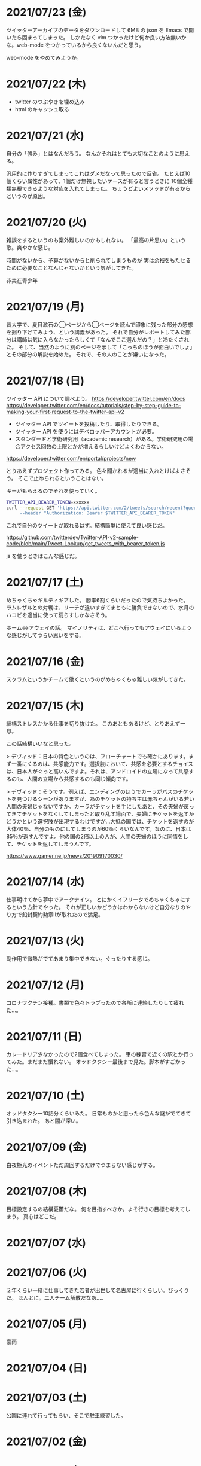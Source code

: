 * 2021/07/23 (金)
ツイッターアーカイブのデータをダウンロードして 6MB の json を Emacs で開いたら固まってしまった。
しかたなく vim つかったけど何か良い方法無いかな。web-mode をつかっているから良くないんだと思う。

web-mode をやめてみようか。

* 2021/07/22 (木)

- twitter のつぶやきを埋め込み
- html のキャッシュ取る

* 2021/07/21 (水)
自分の「強み」とはなんだろう。
なんかそれはとても大切なことのように思える。

汎用的に作りすぎてしまってこれはダメだなって思ったので反省。
たとえば10個くらい属性があって、1個だけ無視したいケースが有ると言うときに
10個全種類無視できるような対応を入れてしまった。
ちょうどよいメソッドが有るからというのが原因。

* 2021/07/20 (火)
雑談をするというのも案外難しいのかもしれない。
「最高の片思い」という歌。爽やかな感じ。

時間がないから、予算がないからと削られてしまうものが
実は余裕をもたせるために必要なことなんじゃないかという気がしてきた。

非実在青少年
* 2021/07/19 (月)
昔大学で、夏目漱石の◯ページから◯ページを読んで印象に残った部分の感想を掘り下げてみよう、という講義があった。
それで自分がレポートしてみた部分は講師は気に入らなかったらしくて「なんでここ選んだの？」と冷たくされた。
そして、当然のように別のページを示して「こっちのほうが面白いでしょ」とその部分の解説を始めた。
それで、その人のことが嫌いになった。

* 2021/07/18 (日)
ツイッター API について調べよう。
https://developer.twitter.com/en/docs
https://developer.twitter.com/en/docs/tutorials/step-by-step-guide-to-making-your-first-request-to-the-twitter-api-v2

- ツイッター API でツイートを投稿したり、取得したりできる。
- ツイッター API を使うにはデベロッパーアカウントが必要。
- スタンダードと学術研究用（academic research）がある。学術研究用の場合アクセス回数の上限とかが増えるらしいけどよくわからない。

https://developer.twitter.com/en/portal/projects/new

とりあえずプロジェクト作ってみる。
色々聞かれるが適当に入れとけばよさそう。
そこで止められるということはない。

キーがもらえるのでそれを使っていく。

#+begin_src bash
TWITTER_API_BEARER_TOKEN=xxxxxx
curl --request GET 'https://api.twitter.com/2/tweets/search/recent?query=from:eggc0 \
     --header "Authorization: Bearer $TWITTER_API_BEARER_TOKEN"
#+end_src

これで自分のツイートが取れるはず。結構簡単に使えて良い感じだ。

https://github.com/twitterdev/Twitter-API-v2-sample-code/blob/main/Tweet-Lookup/get_tweets_with_bearer_token.js

js を使うときはこんな感じだ。

* 2021/07/17 (土)
めちゃくちゃギルティギアした。
勝率6割くらいだったので気持ちよかった。
ラムレザルとの対戦は、リーチが違いすぎてまともに勝負できないので、水月のハコビを適当に使って荒らすしかなさそう。

ホーム↔アウェイの話。
マイノリティは、どこへ行ってもアウェイにいるような感じがしてつらい思いをする。

* 2021/07/16 (金)
スクラムというかチームで働くというのがめちゃくちゃ難しい気がしてきた。
* 2021/07/15 (木)
結構ストレスかかる仕事を切り抜けた。
このあともあるけど、とりあえず一息。

この話結構いいなと思った。

> デヴィッド：日本の特色というのは、フローチャートでも確かにあります。まず一番にくるのは、共感能力です。選択肢において、共感を必要とするチョイスは、日本人がぐっと高いんですよ。それは、アンドロイドの立場になって共感するのも、人間の立場から共感するのも同じ傾向です。

> デヴィッド：そうです。例えば、エンディングのほうでカーラがバスのチケットを見つけるシーンがありますが、あのチケットの持ち主は赤ちゃんがいる若い人間の夫婦じゃないですか。カーラがチケットを手にしたあと、その夫婦が戻ってきてチケットをなくしてしまったと取り乱す場面で、夫婦にチケットを返すかどうかという選択肢が出現するわけですが…大抵の国では、チケットを返すのが大体40％、自分のものにしてしまうのが60％くらいなんです。なのに、日本は85％が返すんですよ。他の国の2倍以上の人が、人間の夫婦のほうに同情をして、チケットを返してしまうんです。

https://www.gamer.ne.jp/news/201909170030/

* 2021/07/14 (水)
仕事明けてから夢中でアークナイツ。
とにかくイフリータでめちゃくちゃにするという方針でやった。
それが正しいかどうかはわからないけど自分なりのやり方で鉛封契約勲章Ⅱが取れたので満足。
* 2021/07/13 (火)
副作用で微熱がでてあまり集中できない。ぐったりする感じ。

* 2021/07/12 (月)
コロナワクチン接種。書類で色々トラブったので各所に連絡したりして疲れた…。

* 2021/07/11 (日)
カレードリア少なかったので2個食べてしまった。
車の練習で近くの駅とか行ってみた。まだまだ慣れない。
オッドタクシー最後まで見た。脚本がすごかった…。

* 2021/07/10 (土)
オッドタクシー10話分くらいみた。
日常ものかと思ったら色んな謎がでてきて引き込まれた。
あと闇が深い。

* 2021/07/09 (金)
白夜極光のイベントただ周回するだけでつまらない感じがする。

* 2021/07/08 (木)
目標設定するの結構憂鬱だな。
何を目指すべきか。よそ行きの目標を考えてしまう。
真心はどこだ。
* 2021/07/07 (水)
* 2021/07/06 (火)
２年くらい一緒に仕事してきた若者が出世して名古屋に行くらしい。びっくりだ。
ほんとに。二人チーム解散だなあ…。

* 2021/07/05 (月)
豪雨
* 2021/07/04 (日)
* 2021/07/03 (土)
公園に連れて行ってもらい、そこで駐車練習した。
* 2021/07/02 (金)
* 2021/07/01 (木)
アウトローがめちゃくちゃしている場所とか文化的に知らんこと多いな。
* 2021/06/30 (水)
とにかく関心を持ってほしくて、相手が望んでないものを上げてしまったりとかしたこと思い出す。
つらすぎる。受け取る側としてもつらすぎる。
* 2021/06/29 (火)
* 2021/06/28 (月)
* 2021/06/27 (日)
* 2021/06/26 (土)
車に乗ったけど駐車がうまくできなかった…。
動画見て勉強してみよう…。

* 2021/06/25 (金)
失敗を語るのは難しい。
今まさに失敗していることを語るのは、さらに難しい。

* 2021/06/24 (木)
小さな問題がたくさん転がっていて、そこには感情のゆらめきがある。
怒り、不満、いらだち。それは悲しいことだが今はただ良い仕事をするように努力する。
少しずつ良いことを重ねていけば理想の未来につながっているにちがいない。

* 2021/06/22 (火)
yama あるいは映画のような

皆が頑張った結果です。とても素晴らしかった。
そう言われるのはかすかに嬉しい。
そういうことが大事なんだと思う。

* 2021/06/21 (月)
全然仕事うまくいかない。疲労する。

* 2021/06/20 (日)
記事検索の機能がほしい。
とりあえず記事一覧を react-select 使ってみよう。
きれいなピラミッドになるように設計見直してみよう。

* 2021/06/19 (土)
車の話でちょっと揉めてあまり眠れなかった。
ギルティギアやってたら面白くて更に眠れなかった。

* 2021/06/18 (金)
出社してつかれた。
普段会わない人と会えたので行ってよかった。

* 2021/06/17 (木)
悩みの多い日常。
久しぶりに人から褒められて嬉しかった。

* 2021/06/16 (水)
プログラミングなんもわからん。

* 2021/06/15 (火)
コード再利用のためにモジュールを使ってはいけないのかもしれない。
問題を解きほぐすためにモジュールを使うのはよい。

* 2021/06/14 (月)
水槽「ゴーストの君」という歌格好良いな。
手嶌葵の声がとても優しい。

* 2021/06/13 (日)
午前中はゲームしてから、昼はカレーを食べに出かけた。
チーズナンセットを食べたら腹がはち切れそうになった。
食べすぎて気持ち悪くなり、満腹状態が半日くらい続いた。
将棋のamebaトーナメントの解説動画とか、
どぐらのクソキャラ列伝を眺めてボーッとしてから
Netflix で「ヒナまつり」を何話か立て続けに見た。面白かった。
夜はサラダとアイスクリームだけで済ませた。

* 2021/06/12 (土)
No man's sky を時々遊んでいる。星の広さに呆然としてしまう。

本当に楽しめるのか不安を感じながらもギルティギアstriveを買った。
定価で買ったので8000円以上した。一応楽しく遊べている。

* 2021/06/11 (金)
会社の部会が5〜6時間あり、かなりしんどかった。
人間が協力するためにはお互いのことを知る必要があるというのは理解できる。
けれど、外部からそれを強制されるのは息苦しい感じがする。
どうすれば苦しまずに、自然とよい関係性を作ることができるのだろうか。

* 2021/06/10 (木)
また、がむしゃらに働いた。空き時間で次の仕事の進め方を考えていたけどうまく整理できなかった。
新しいものを作るよりも、古いものを作り変えるほうが難しい。

* 2021/06/09 (水)
進撃の巨人最後まで読んだ。
暴力・アクション・サスペンスで、山盛り面白かったと思う。
巨人の強さが理不尽で、めちゃくちゃになっている。
絶望の深さと、叫び、抵抗する姿に動かされる。
伏せられていた謎は、丁寧に説明されるので納得する。
そのあたりは、すごい練り込まれているなあと思った。

ただ、壁の外の世界はあまり好きじゃなかった。
一つには理解できない・好感を持てない人物が多いということ。
破滅的な思想をもっていたり、欲望が強すぎたり、エゴイストが多いので疲れる。
そして、政治と戦争の話がくどい。ほとんど人物を描いてないから興味を持てない。
国同士の衝突は現実的だけど、見たくもない世界情勢のニュースを見せられているような感じもあった。
あとは、主役のエレンの出番が減って、国の対立構造を描くために
頻繁に場面が変わって頭が混乱するというのもあった。
一気に読んだからかもしれない。

* 2021/06/08 (火)
やりたいことが決まっていたのでひたすらに仕事をした。
育児休業のことが気になり始めている。

* 2021/06/07 (月)
姉夫婦と会うことになった。自分は、何のために会うのか？
どういう態度をとるべきか？　考えてはみたけれど、結論のないまま対面した。
職場にパンを欲しがる変な男性職員がいるという話が面白かった。
勝手にパンを盗んだりして当然のような顔をしているらしい。
聞いているだけなら理不尽さが笑えるけれど、実際そんな目にあったら不快感すごそうな気もする。

* 2021/06/06 (日)
会社の広報を清らかな心で見ることができない。
猜疑心が強い。見えない側面に汚れが詰まっているのではと思ってしまう。

* 2021/06/05 (土)
進撃の巨人を読んだ。

技術者の間では「マサカリ」という文化がある。
間違っている主張に対しては、厳しく批判するべきだと言う考え方だ。
プログラムを批判して、書いた人を批判しないようにする。
批判された人もそのように解釈するように努める。
だがそれはいつもうまくいくわけではない。

自分が生み出したものが批判されれば、ほとんどの人は悲しい気持ちになる。
プログラムを書く人はみないつもそういう衝突を繰り返している。

* 2021/06/04 (金)
自分にとってよいことが、他人にとってもそうであるとは限らない。
現実を目の当たりにして打ちひしがれる。うーん。派閥という問題。

自分の利益を最優先してプログラムを書くということは不可能だ。

flycheck を動かしたいので rubocop をグローバルインストールしてみる。

* 2021/06/03 (木)
自分を攻撃するような批判者が現れたときの対処は難しい。
自分を守るために目がくらむ。

* 2021/06/02 (水)
手持ちのカードで勝負するしかないと言う話。悔しい。
理想の人はいつまでも見つからないという話にも似ている。

* 2021/06/01 (火)
なんか、虚しい。仕事する気が失せているかも。
なんか、ではなく理由があって虚しいのだがその理由を説明することは難しい。

* 2021/05/31 (月)
ユーザIDとパスワードを移譲してスクレイピングをするサービスが、不正アクセスと認知された件について。これはまあ、スクレイピングをやめたほうがおおきな理由の一つだろうな。

「アイラヴミー」「ゆある」「あたらよ」とか聞いてみよう。

* 2021/05/30 (日)

スクリプト言語を触っていた時間が長すぎて、
コンパイル言語はいちいちコンパイルしないとエラーを見つけられないから面倒だと思っていた。
けれど、最近のエディタならバックグラウンドで擬似的なコンパイルを実行するから、
ほとんど待ち時間なしにエラーを見つける事ができる。
emacs も flycheck で似たようなことができる。
実際体験してみると、ほとんどストレスがない。
プログラムを実行せずともエラーが出るわけだから、悪くない体験だ。

* 2021/05/29 (土)
善意しかないのに、それが伝わらないというのはとても悲しいことだ。
そういう態度もまた身勝手であることは違いない。
偶然見てはいけないものを見た。陰口は、やめてくれ。
たぶんそういう意図はないんだろう。関わらないことが最善。
成人は、変化させることができない。

* 2021/05/28 (金)
理由なく何かを徹底的に避けたり嫌ったりすることは愚かだ。
なぜならそこにある利益を見逃すからだ。
けれども、嫌いなことに向き合うというのは、いつも本当に本当に難しい。本当に。

* 2021/05/27 (木)
悔しいけど、人脈ないし、広報する力が弱すぎる。

仕事をしていく上で、その人が面白いかどうかは大事じゃないんだなと言うのを思った。
信頼できるか、本音で話すことができるか。それだけ。
どんなにつまらなくてもたいして問題はない。
信頼に結びつくのは、逃げないことと、向き合うことと、小さな積み重ね。

* 2021/05/26 (水)
長年勤めている会社で、外部から入社した人が上司になると、反発する心がでてくる。
年齢とかじゃなくて、その人の能力を認めていないと言うか。
それは会社でなかったとしてもそうだ。

https://twitter.com/koujounodenki/status/1397188516044541955

この問題、下から2桁目が A と B を足して B のままになっているというのが糸口になっていておもしろい。

* 2021/05/25 (火)
なんかわからないけど、自尊心が爆発していた。
なんかめんどくさいとかうまく行かないとかそういうのばかり気づいて、
仕事を楽しむということを忘れていたような気がする。

悪いことに目を向けるというのも無駄ではない。
ただ、良いところに目を向けて生きていくほうが楽だろう。
周りに囚われてはいけない、いろいろな人がそう言っている。
けれどそれが、とても難しいことなのだ。

* 2021/05/24 (月)
大切にしていることを手放してはいけないと思った。
軽い気持ちで人に任せると、それは自然と変形し、潰れていってしまう。

論文書けば書くほどわからなくなる状態。
そういうときはだいたい、現状把握か、主張したいことが正しく認識できてない。
具体的にする。何をどうしたいのか、もう一度見直す。そして、複雑な問題は小さく分解する。
傍らにいる誰かに語りかけて、説得できるかと想像してみる。

* 2021/05/23 (日)
自分だけが損をして人にものを与えるのは、単なる自己犠牲でそれはよくないそうだ。
与え合い、お互いが得をするような関係を作れる人が成功するのだという。

先行投資はいつも損をするように見える。

* 2021/05/22 (土)
長距離散歩して、鎌倉パスタで1500円くらいの生パスタを食べた。

好きか嫌いかというのと、良いか悪いかというのがつねに対立している。

* 2021/05/21 (金)
久しぶりに出勤。今まで好きだったカレーを食べたら、辛すぎてあまり美味しさを感じなかった。

女の園の星、面白い。

エルフと狩猟士のアイテム工房、平和でよかった。
今はそういう、敵のいない世界を望んでる。

* 2021/05/20 (木)
プログラマ以外と一時間ほど会話する交流会の日。

面倒だし、他部署には興味がないのでやりたくない。
段取りも良くなかった。担当者が不在で、司会をやる人がいなかった。

そういえばこういう行事は昔の会社でもやっていたなと思い出す。
こういう場面で、人の機嫌を取ろうと動いていたが、簡単なことではない。
うまく行かないこともあるし、それなりに疲れる。
今日はただ静観していようと思った。

ビデオ会議に、暗い顔をした男たちが三人集まる。
入社して四日目のメンバーもいた。沈黙が耐えられなくて、話を切り出す。
お互い様子を伺いながら、どうでもいい話をする。本音で話さない。
いつだってこういう時間があるのは仕方がないけれど、慣れない。

* 2021/05/19 (水)
職場で、自己評価の日。

チーム全員にプラスが有るような取り組みを考えていた。
プログラムに関するドキュメントを作っていこうという考えだ。
誰からも反対はされなかったけれど、何もコンテンツが増えなかった。
どういうものが作りたいとか、どういう風に作っていくのかビジョンが弱かったのだと思う。
そして、誰かの心を動かすというのは難しいと思った。
強い情熱があるなら、自ら主導していくという可能性もあるかもしれないが、今の自分にそれはない。
少ない負担でよい成果が得られるようなものを考えたい。

昔七年間働いた職場で、受け身であることが、弱みかもしれないと指摘を受けたことを思い出す。
そのとおりに違いない。その傾向は長い時間で醸成されたものなので、急に変えることはできない。
そのなかでうまくやる方法を探していくしかない。

* 2021/05/18 (火)
警察で事情聴取を受けた。

* 2021/05/17 (月)
妻が交通事故にあって救急車で運ばれた。エアバッグは起動しなかったらしい。
いま、救急車で運ばれているよ、と自ら電話をかけてきたので驚いた。
深刻な声色と、背後で鳴っているサイレンが、冗談ではないことを証明していた。
ただ動揺した。どうすればいいのか、わからなかった。

急ぎ病院に向かったところ、意識ははっきりしているし、会話も問題がなかった。
しかし、スカートに血痕がついていたり、首筋にシートベルトの形をした痣ができていた。
一緒に帰って、出前の寿司を頼んだ。

* 2021/05/16 (日)
go のパッケージの作り方を勉強した。

* 2021/05/15 (土)
「うちの使い魔がすみません」面白かった。

* 2021/05/14 (金)
Loop Hero クリア。ネクロマンサーでスケルトン関連のスキルを集めるといける。
沈没船とか血の森作らなければ安定していける。

* 2021/05/13 (木)
詳しくなったけどあんま意味なかったな、ということがある。
きっとそれは役に立ちますよと慰められるという経験も、同じくらい多い。

* 2021/05/12 (水)
Loop Hero すべての地形がオープンされた。
あとは最終ステージをクリアするのみ。

* 2021/05/11 (火)
「仲良くする」ということは「仲良くしない人」をはじき出すということなのかもしれない。

* 2021/05/10 (月)
Loop Hero おもしろすぎる。
slack チャンネル多すぎると思って、離れることにした。

* 2021/05/09 (日)
Go の勉強少ししてあとは Loop Hero を遊んだ。

* 2021/05/08 (土)
まあまあ面白い導入だったはずなんだけどつじつまを合わせていくと
なんだかありそうな話に着地してしまって、驚きがなくなってしまった。

亜人の最終巻見た。やっと決着。結局、佐藤の物語になってた。

* 2021/05/07 (金)
Loop Hero 買った。めちゃくちゃおもしろかった。

* 2021/05/06 (木)
変なバグの対処方法探しててめちゃくちゃ疲れた。

* 2021/05/05 (水)

灼熱カバディを読んで、脳が茹で上がるほど興奮した。
公園まで歩いた。1万歩になった。最終日だと気づいて絶望した。

また、物語を考え始めた。
あらすじはまあ良いんだけど、文章にしてみると具体的にしてみると、
その情報の頼りなさに不安になる。
本物を知らない人間が、上辺の情報で取り繕っているというのが透けて見える。
これはこまった。それが本質ではないのに。
でも、それを消してしまったら、疑問の余地が生じるのではないか。

* 2021/05/04 (火)
セブンを見た。クロノトリガーやフロントミッションの話をした。

* 2021/05/03 (月)
眠くてしかたがなく、横になっていった。何もしなかったという深い罪悪感にとらわれている。
ロックマンXと、ポケモンスナップのRTAを見た。

* 2021/05/02 (日)
アークナイツとチェンクロ進めて、ビッグフィッシュ見た。

* 2021/05/01 (土)
サイトのレイアウト調整。

* 2021/04/30 (金)
待ちわびたアークナイツのアップデート。
ガチャ70回くらい回したらロスモンティスとマドロック両方手に入ったので満足して日常に戻った。
マドロックはもっと激渋い男をイメージしてたのでなんとも言えない気持ちになる。美少女すぎた。
男がほしいとは別に思ってないが頭の中で持たざるものイメージしてたので抵抗感がある。

* 2021/04/29 (木)
祝日。長めの散歩にでかけた。
公園を一周した後、まんじゅうを買って、その後とんかつ屋に入ってみた。
上ロース定食を頼んで、持ち帰ることにした。油っ気がなくて淡白な肉だった。
これで5000歩くらいになった。

暇だったので塊魂をインストールして遊んだ。
その後ショップを眺めていたらKingdomシリーズに続編がでていたというのを知り、買いたくなった。
その心を抑えてKingdom: new landsを起動した。いくつか実績を集めた。50日前後で倒れてしまった。
大型のモンスタがー強すぎて抑えきれない。

* 2021/04/28 (水)
DMMカードが還元率4%だったり、5000ポイント付与だったりしていたので申し込みしてみた。
そしてDMMブックスの50%還元セールを使って少しだけマンガを買った。
すでに大量購入してしまったkindleがあるので辛いけどamazonで買うよりはお得なので乗り換えよう。

ついでにamazonカードも申し込みしてみた。amazonは2%だけどDMMでは買えないものがあるから。

* 2021/04/27 (火)
面接官をした。会話をしながらこの人は合格を出せないな、と思ってしまった。
早々に結論を出してしまうのは良くない。

* 2021/04/26 (月)
チェーンソーマンを読んだ。想像を遥かに超えて来た。面白かった。

* 2021/04/25 (日)
goの勉強でやっとインターフェースとかの話が終わった。
クラスとかインスタンスという言葉が使えないのが不便でしかたない。

朝六時くらいに起きてしまったあと、二時間くらい昼寝していた。

* 2021/04/24 (土)
来客に備えてカーペットを新調することにした。
お下がりは仕事部屋に来る予定。
ついでにワイヤレスキーボードやワイヤレスマウスを買った。
なので楽しみだ。散財まっしぐら。

* 2021/04/23 (金)
自己紹介するのが辛いと思った。
大したことのない自分のことを話さなければならないというのが、他との差を感じてつらい。
一般受けされるような趣味は持ってない。読書とか料理とか旅行とかしない。
自分の世界に閉じこもっているだけだ。別段面白いものでもない。
掘り下げられると困るから、言えないことばかりになる。
結果、秘密主義の人みたいになってしまった。

家族という逃げ場所があるのは本当にありがたい。

* 2021/04/22 (木)
githubのプルリクエストを作るときに、エラーが出るようになってしまった。
こういうときEmacsを使うことにちょっとした絶望を感じる。
メンテナンスしている人が個人なのでいつ修正されるかもわからない。
自分で治せるくらいlispの理解があればよいのだが。

* 2021/04/21 (水)
Releaseトラブルが予想されたがとりあえず平穏に終わった。

殴られすぎて痛みに鈍感になったというエピソードを聞いた。
麻酔とかも効かない体質らしい。

* 2021/04/20 (火)
理由なき行いを減らしていくのがプロ？

些細なことでお互いを傷つけないように、貯金していくものが信頼、なのかも。

* 2021/04/19 (月)
退去費用、清掃費用、エアコン掃除費用とかなり請求されてしまった。
契約書に書いてあるのでと言われるが、納得した上で契約してないので非常に悔しい。
相手の事情とか関係なく、自分が不利益を被る話になると、途端に苛つくのは間違いない。
特に、何の縁もないビジネス上の取引関係だと、義理や人情で慮ることがなくなる。
そういうとき自分の幼さを知る。普段は、たいして怒らないつもりでいるけれど、
「好きでもない人のために、やらなくていい仕事が増える」のにすぐ怒ってしまう。
恩を売るとか、そういう意味合いはあるはずなのだが、想像力が及ばない。
自分が、本質的に優しくないということの証拠だ。

サービスでつけた機能であってもそこに不具合があればユーザにストレスを与える。
そしてバグだというフィードバックが帰ってくる。
親切心が裏目に出るということ。よくあること。

* 2021/04/18 (日)
子供のように思われるかもしれないが、感情をケアしてくれと表明することも大事。
ただその一方で、関わりのある人の感情も想像する事が必要。

自分に責任はないと考えることで苦しみから逃れられるなら、それでいいはず。
でも、それによって被害が拡大していくのを目の当たりにしたら、耐えられない息苦しさになるだろう。

* 2021/04/17 (土)
やりたいことがなくてボーッとしていると、満腹状態なのに何かを口に入れたくなって、カップラーメンをすすってしまう。

* 2021/04/16 (金)
目標をたてないから、失敗したかどうかわからない。反省もでてこない。改善されない。という指摘になるほどと思った。

* 2021/04/15 (木)
ふとしたことに孤独を感じる。

* 2021/04/14 (水)
お金をつかう。明るい緑色のカーテンを選んだ。クッションはヨギボーにした。机はオカムラ家具。

* 2021/04/13 (火)
退居作業。

* 2021/04/12 (月)
引っ越し作業。

* 2021/04/11 (日)
せっせと荷造り。冷蔵庫を空にして電源を抜く。いままで一番たくさん洗濯機を回す。
風呂入った後は、タオルとかを片付けて、明日の朝にはカーテンを外して、布団を畳んで、蛍光灯を外す。
それでおしまいだ。

運び出すだけで済むように、少し掃除もしておこうか。

* 2021/04/10 (土)
go-playgroud を調べる。

* 2021/04/09 (金)
青葉とネギと水菜の組み合わせ良さそうに見える。

普段言わない人が言うことが大事にされるのかもしれない。

嫌いな人でも悲しそうにしてたら可愛そうと思うのは普通。

* 2021/04/08 (木)
ラジオ番組に応募したことが３回あって、ぜんぶ読まれている。結構話をふる才能あるのでは。

* 2021/04/07 (水)
ハナクソには内から排出されたものと、外から侵入したものとがある。

* 2021/04/06 (火)
まあまあ早く起きた。頑張った。

* 2021/04/05 (月)

* 2021/04/04 (日)
真面目にインライン数式に対応した。 $f(x)=x^2+4$ こんなふうに書ける。ただそれでも mathjax 数式に日本語を埋め込むと表示が壊れる。フォントがおかしいのだろうか。mathjax 3 ではフォントをサポートしてないらしい。それが原因かもしれない。

* 2021/04/03 (土)
会社は共同体ではあるけれど、愛を捧げる対象ではありえないと思っている。だから、仕事をうまくやるための努力はするけれど、気乗りしないことはなるべくやらない。

* 2021/04/02 (金)
悩み相談をしているときは、聞き手は答えを出さないほうが良いらしい。悩んでいる人自身が答えを出すことが大事なのだそうだ。

採用面接について。せっかく応募してくれた人を不合格にしてしまった。応募した人がその後どうするのかはわからないが、きっと落胆しているに違いない。もしかするとそれによって人生が大きく変わってしまったかもしれない。そういう責任の重さを感じると、本当に正しい判断を下すことができただろうかと不安になる。その人の良いところを引き出し、観察することができていたか。今となってはわからない。限られた時間ですべてを知ることはできない。

まず一番最初には、採用とは全く無関係の世間話を五分ほどしたほうが良いだろう。普段と違う状況に慣らして落ち着いてもらうため、そしてお互い対等であることを示すためだ。その後、これからどういう観点で面接を評価するのかというのも少し触れておくべきと思う。たとえば、物事を説明する段取り、順序が適切かどうか。用語を正しく使うことができているか。といった点を見ていきますよと宣言する。リラックスしつつも、スイッチをオンにしてくださいということをお願いしておく。

* 2021/04/01 (木)
「死とは何か」みたいな本を読み始めた。眠すぎて落ちた。

* 2021/03/31 (水)
髪の毛が硬すぎて、てのひらの皮膚に髪の毛が刺さる。悲しい気持ちになる。

* 2021/03/30 (火)
なんか息苦しいなあ。

* 2021/03/28 (日)
orga は ~#+begin_export latex~ のコードブロックは解釈できない。ソースコード見た感じ [[https://github.com/orgapp/orgajs/blob/78231fb20b3bcba42663c21da11cb06f01cab711/packages/oast-to-hast/src/handlers/block.ts#L34][oast-to-hast/src/handlers/block.ts]] であれこれできたらうまくいきそうな気がする。しかしもとが typescript なので、簡単にパッチでどうにかするのは無理そう。小細工をして mathjax をねじ込み、数式対応できた。下のような感じ。

\[ y = f'(x) \]

インライン対応は無理。

* 2021/03/27 (土)
大刀洗のため池で桜を見た。

* 2021/03/26 (金)
仕事して散髪してから田舎に行くという強行スケジュール。

* 2021/03/25 (木)
Nさんは、飛び込む力と、受け止める力。この二つが凄い。

* 2021/03/24 (水)
しばらく go の勉強さぼってたけど再開しよう。

* 2021/03/23 (火)
データ構造が透けて見えるアプリケーションは、良い。操作を予想することができるから。

* 2021/03/22 (月)
赤ちゃんの科学という動画を見た。生後9ヶ月まではあらゆる言語、あらゆる人種を区別する顔認識能力があるらしい。そして学習の効率化のために、その能力はすぐに失われ、最もよく使われる言語と、よく見かける人種に対する顔認識だけを行なうようになるらしい。あと、赤子は無能ではなく、現象をよく観察しているらしい。物体が重力に従って下に落ちることとか。だから色んな人、言語、場所、風景など体験させてあげることが良いのだという。

* 2021/03/21 (日)
白夜極光というゲームのクローズドβテストに参加してみた。面白いと思ったけど飽きてきた。引越し準備のため掃除をした。まずダンボール二箱。ちょっとずつやる。

* 2021/03/20 (土)
3人で集まってボードゲームやった後、マスターなんとかという喫茶店で食事会した。折りたたみ傘を買って帰った。疲れたのでお湯はりして浴槽に入ったら腰の痛みが少し柔らいだみたい。

* 2021/03/19 (金)
人間の寿命が伸びるほど幸運も不幸も経験するので、最終的にはバランス良く経験してから死ぬのではないか。

* 2021/03/18 (木)
弁当シリーズの中では、イベリコ豚重はかなり美味いと思う。あとは野菜を。牛カルビ重は味が濃すぎる。

* 2021/03/17 (水)
フレンチクルーラーは400キロカロリーもあるのに美味しくはなかった。

* 2021/03/16 (火)
スタイルシートクラス名は意味を与えるよりも装飾と考えたほうがいいかもしれない。

* 2021/03/15 (月)
人間が好きなんだか、嫌いなんだかよくわからない。

* 2021/03/14 (日)
Dragon marked for death を12時間くらい遊んでいた。プレイがうまくなってきてLV55のキャラクターでLV90のラスボスを倒すことが出来た。巫女が強い。
* 2021/03/13 (土)

#+begin_src scss
@import "~bulma/bulma";
#+end_src

これの ~~bulma~ ってなんだ？ [[https://stackoverflow.com/a/39535907]] これか。
[[https://webpack.js.org/loaders/css-loader/#url][webpack css-loader]] の機能らしい。

#+begin_quote
To import assets from a node_modules path (include resolve.modules) and for alias, prefix it with a ~
#+end_quote
* 2021/03/12 (金)
あんまり仕事してないかも。

* 2021/03/11 (木)
みずみずしい体験に彩られた自己紹介を聞いて、華やかさに圧倒される。自分が小さくなったみたいな気持ち。これまでの自分の人生にこれほどのドラマがあっただろうか。いやない。

* 2021/03/10 (水)

好みは人それぞれだということがわかっているので、自分の好きなものをおすすめするということができない。

* 2021/03/09 (火)

全然親しくなく、興味もなく、関係性もない人の、面白い過去話。どれくらい興味を持てるか。

* 2021/03/08 (月)

golang のメモ取り始めた。

* 2021/03/07 (日)

- https://github.com/gregjacobs/Autolinker.js
- https://highlightjs.org/

を入れた。

* 2021/03/06 (土)
ソフトウェアのドキュメントは不確かなものだなと思う。あったほうがいいのか、なくてもいいのかよくわからなくなってくる。いや、passenger のドキュメントとか rails guide とかは有益だと思うけど、社内ドキュメントとかそういうのが難しい。書いていて不安になってくる。

マージナル・オペレーション16巻を読んだ。順当に終わった。もっと、ぐちゃぐちゃですべてが壊れていくような結末ではないかと予想していたけれど概ね平和裏に終わった。甘い理想を引き裂いて、悲惨な現実を突きつけてくる作品だと思っていたので拍子抜けした。ただ、登場人物たちにとっては、ベストエンディングだったかもしれない。

ゴールデンゴールド8巻を読んだ。面白いのか面白くないのかよくわからない。怖い話のようでいて、そうでもない気がする。誰かが悪だと決めつけるわけでもなく、ゆるゆる流れていってるような。

* 2021/03/05 (金)

brew が壊れているらしくて変なメッセージが出る。

* 2021/03/04 (木)
呪術廻戦の15巻を見た。渋谷事変すごい面白い。釘崎野薔薇の退場。東堂のメンタル強さ。真人の領域展開と変身。虎杖の精神的成長。「拍手とは魂の喝采」のくだり、ハンターハンターのパクリやんけと思ったけど、ギリギリそうでもないかもしれない。面白いからいいか。大ゴマ実に格好良い。見せ場多い。そして決着。満身創痍のところに夏油がでてきて無双しているけどこれどうやって倒すんだろう。五条先生復活するには早すぎるし。

* 2021/03/03 (水)
単純にワクワクさせられるのは、やっぱり見たことのないものとかありえないものについて話を聞く、見るときかもしれない。

* 2021/03/02 (火)
常時起動していた slack を、見るときだけつけるようにした。それでだいぶ余計な時間が減った気がする。かわりに、誰かと会話することがなくなってしまった。人間関係作っていこうという気持ちが消えて、忍者のように隠れている。

* 2021/03/01 (月)
会社の評価制度には「組織貢献」という評価軸があって、つまりは会社の誰かにプラスになるような行いを求められている。これはプログラマとしての平常業務と違って、「こうすればよい」という働き方が見えない。そういうふわふわしたことがちょっと辛い。ただ、そういう少し枠組みから飛び出した働きが認められる評価制度があるということが大事なのかもしれない。

* 2021/02/28 (日)
「岸辺露伴は動かない」のアニメを見た。アニメ化された話は本当に先が読めなかったり怖かったりして、引き込まれる。流石に面白い。

- 懺悔室：窮地に陥ってアイデアで切り抜けるというところがハラハラして面白い。オチも凄い。
- 六壁坂：これもピンチに陥ってるときのドキドキ感が凄い。執拗な責め。切り抜け方も凄い。
- 富豪村：怖い昔話的な悲劇の香りがする。トウモロコシの食べ方わからんというのに共感できる。丸く収まってよかった。
- ザ・ラン：筋肉に取り憑かれた若者が狂っていくのが怖い。それを否定しない岸辺露伴凄い。

* 2021/02/27 (土)
引越し見積もりその2。私服作業員風の人が来た。昨日の人よりも粗雑な印象で、単に部屋を見て見積書を置いていった感じ。値引きの話とか値段の根拠とかは一切口にしなかった。それでいて安くはなかった。結局、最初に見積もりに来てもらったところで契約することに決めた。

「はたらく細胞BLACK」の一巻と二巻を見た。人体や医学、不摂生の恐ろしさについて学べるところはある。でも、すごく受け入れがたい。理由は、赤血球、白血球に人格が有ることの理不尽さ。個性があることの不気味さ。精子とか肝細胞とかでてくるとゾワッとした。自分の肉体がもしそうであるとしたら、自分が他者を支配しているということになるのだろうか。わかりやすくはあるけれど、茶番に見える。

主人公（赤血球）が必死に酸素を運ぶのだけれども、その背景にあるものは生命活動に伴う現象でしかない。そこに心の動き、ドラマを混ぜ込むのは不純ではないか。そういう偽りの真剣さに騙されたくないという感情が障壁になって、読みすすめることに耐えられない。

* 2021/02/26 (金)
引越し見積もりその1。スーツを着たすごく丁寧な人が来た。名刺くれたりとか値段の内訳とか、丁寧に説明してくれた。しかし値段が高い。広告に出ている金額とかなりの差があると指摘したら、値引きしてくれた。かなり乗り気になったのだが、話が進むにつれて怖くなってきて、ごめんなさいと言ったら怒らせてしまった。カタンとかやってるときもそうだったけど、交渉本当に下手だなと思った。

* 2021/02/25 (木)
アークナイツのイベントが始まった。喧嘩大好き部族の出身で、破天荒な、最強の女と里帰りするという話。それだけでけっこう面白い。その喧嘩大好き村に機械を持ち込んだズィママとひと悶着ある。あまり暗くならず爽やかに終わってよかった。

ケオベの茸狩迷界はめちゃくちゃ難しくて面白い。今まで使ってない低レアオペレーターを育て直すきっかけになった。目を開かされるような思い。自分が試されている、乗り越えてやろうという情熱が湧き起こる。

* 2021/02/24 (水)
「一人でできるもん」みたいな自尊心がときどき顔を出す。これを制御していきたい。

* 2021/02/23 (火)
祝日。Dragon marked for death を友人と二人で遊んでいた。動かしているだけで楽しいゲーム。グラフィックの品質としては、プレイステーション時代にでていそうなくらいだが、それが味わいがあって良い。

* 2021/02/22 (月)

あんまり仕事を割り振られないで、できることをやっていれば良いという境遇になっている。それは周りが優秀で頑張ってくれているからだ。とても良いことなんだけれど、チームの中に自分が入れてないような気がして少し寂しさも感じる。自分と活躍しているメンバーを比べると、ジメジメしている気がして。

* 2021/02/21 (日)

家探し。猫とドラゴン。

* 2021/02/20 (土)

寝ていた。

* 2021/02/19 (金)

目覚ましを無視してしまうくらい深い眠りに落ちていたらしい。気がついたときには昼休みの時間だった。予定していた打ち合わせをすっぽかしてしまっている。すっかり気が抜けて、現実を受け入れるまでに十五分はかかった。慌てて謝罪のメッセージを投稿し、そのまま会社を休むことを連絡した。昨日スーパーで買っておいたタイムセール握り寿司をパクパク食べて再び横になった。

ヨーロッパには、白鳥は死ぬときに美しい声で鳴くというという伝説が有るらしい。このことから swan song は遺作を表す比喩表現になったのだという。日本では全く使われないので何のことだかわからなかった。個人的には、白鳥の鳴き声は美しいというほどでもないと思う。

* 2021/02/18 (木)

担々麺屋へ足を運ぶ。券売機の前で、ずっと財布にひそませていた無料チケットを手にとった。お金を払わないのが申し訳ないので、トッピングしてサイドメニューも一品頼む。店員のおばさんが、明るい声でサービスしておくねと言い切った。促されるまま一円も払わずに席につく。待っている間に、無駄に嬉しくなって、この店の良いところを探してしまった。ラーメン屋というのは汚い場所が多いけどここの店はいつも清潔感あるな、と。いや、ちょろい。
